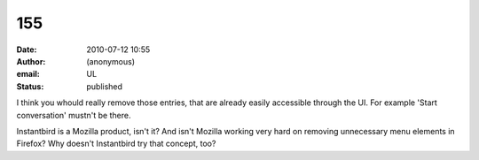 155
###
:date: 2010-07-12 10:55
:author: (anonymous)
:email: UL
:status: published

I think you whould really remove those entries, that are already easily accessible through the UI. For example 'Start conversation' mustn't be there.

Instantbird is a Mozilla product, isn't it? And isn't Mozilla working very hard on removing unnecessary menu elements in Firefox? Why doesn't Instantbird try that concept, too?
